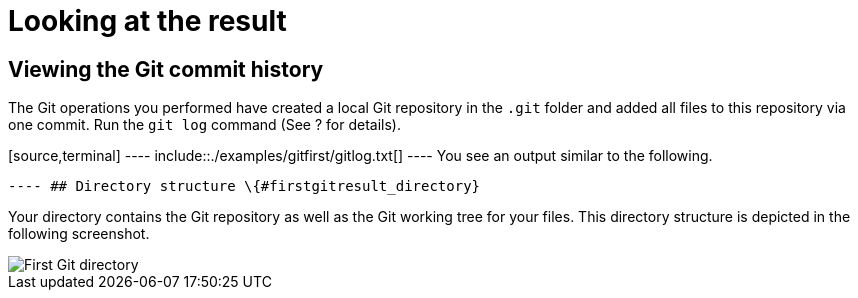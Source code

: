 [[firstgitresult]]
= Looking at the result

[[firstgitresult_results]]
== Viewing the Git commit history

The Git operations you performed have created a local Git repository in
the `.git` folder and added all files to this repository via one commit.
Run the `git log` command (See ? for details).

[source,terminal] ---- include::./examples/gitfirst/gitlog.txt[] ----
You see an output similar to the following.

[source,terminal] ---- include::./examples/gitfirst/gitlog-output.txt[]
---- ## Directory structure \{#firstgitresult_directory}

Your directory contains the Git repository as well as the Git working
tree for your files. This directory structure is depicted in the
following screenshot.

image::img/firstgit-directory10.png[First Git directory] 

